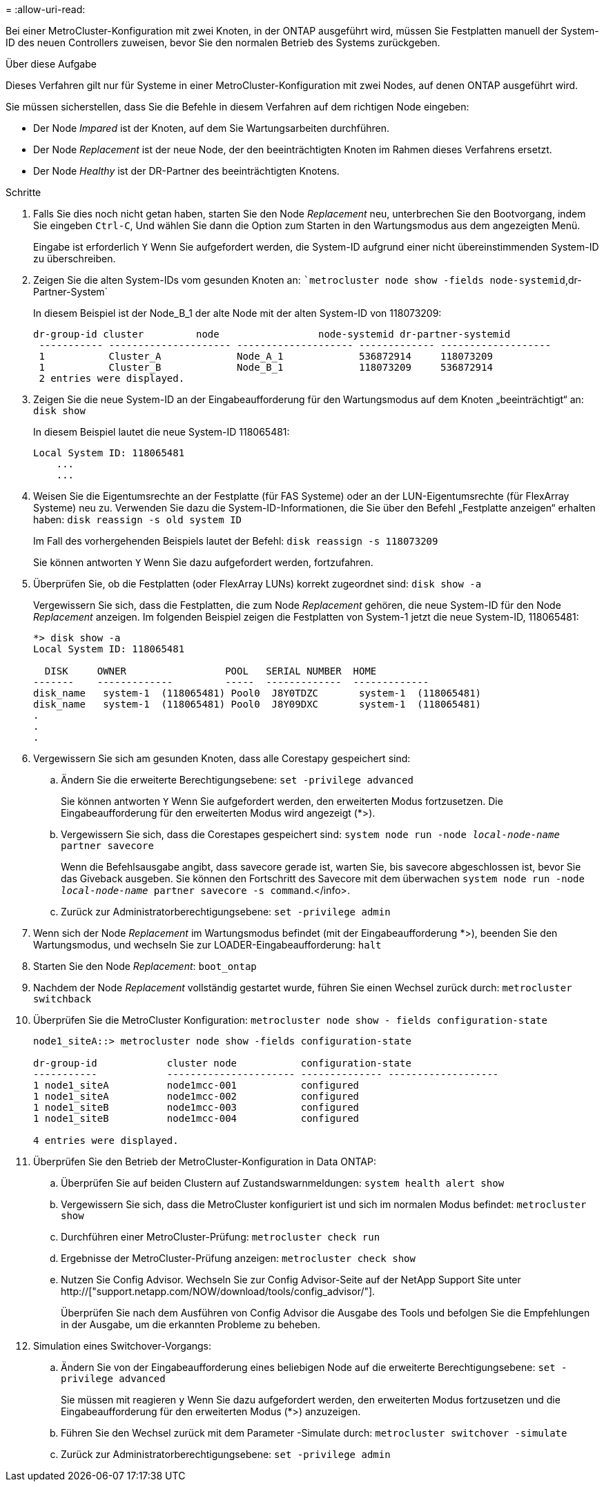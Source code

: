 = 
:allow-uri-read: 


Bei einer MetroCluster-Konfiguration mit zwei Knoten, in der ONTAP ausgeführt wird, müssen Sie Festplatten manuell der System-ID des neuen Controllers zuweisen, bevor Sie den normalen Betrieb des Systems zurückgeben.

.Über diese Aufgabe
Dieses Verfahren gilt nur für Systeme in einer MetroCluster-Konfiguration mit zwei Nodes, auf denen ONTAP ausgeführt wird.

Sie müssen sicherstellen, dass Sie die Befehle in diesem Verfahren auf dem richtigen Node eingeben:

* Der Node _Impared_ ist der Knoten, auf dem Sie Wartungsarbeiten durchführen.
* Der Node _Replacement_ ist der neue Node, der den beeinträchtigten Knoten im Rahmen dieses Verfahrens ersetzt.
* Der Node _Healthy_ ist der DR-Partner des beeinträchtigten Knotens.


.Schritte
. Falls Sie dies noch nicht getan haben, starten Sie den Node _Replacement_ neu, unterbrechen Sie den Bootvorgang, indem Sie eingeben `Ctrl-C`, Und wählen Sie dann die Option zum Starten in den Wartungsmodus aus dem angezeigten Menü.
+
Eingabe ist erforderlich `Y` Wenn Sie aufgefordert werden, die System-ID aufgrund einer nicht übereinstimmenden System-ID zu überschreiben.

. Zeigen Sie die alten System-IDs vom gesunden Knoten an: ``metrocluster node show -fields node-systemid`,dr-Partner-System`
+
In diesem Beispiel ist der Node_B_1 der alte Node mit der alten System-ID von 118073209:

+
[listing]
----
dr-group-id cluster         node                 node-systemid dr-partner-systemid
 ----------- --------------------- -------------------- ------------- -------------------
 1           Cluster_A             Node_A_1             536872914     118073209
 1           Cluster_B             Node_B_1             118073209     536872914
 2 entries were displayed.
----
. Zeigen Sie die neue System-ID an der Eingabeaufforderung für den Wartungsmodus auf dem Knoten „beeinträchtigt“ an: `disk show`
+
In diesem Beispiel lautet die neue System-ID 118065481:

+
[listing]
----
Local System ID: 118065481
    ...
    ...
----
. Weisen Sie die Eigentumsrechte an der Festplatte (für FAS Systeme) oder an der LUN-Eigentumsrechte (für FlexArray Systeme) neu zu. Verwenden Sie dazu die System-ID-Informationen, die Sie über den Befehl „Festplatte anzeigen“ erhalten haben: `disk reassign -s old system ID`
+
Im Fall des vorhergehenden Beispiels lautet der Befehl: `disk reassign -s 118073209`

+
Sie können antworten `Y` Wenn Sie dazu aufgefordert werden, fortzufahren.

. Überprüfen Sie, ob die Festplatten (oder FlexArray LUNs) korrekt zugeordnet sind: `disk show -a`
+
Vergewissern Sie sich, dass die Festplatten, die zum Node _Replacement_ gehören, die neue System-ID für den Node _Replacement_ anzeigen. Im folgenden Beispiel zeigen die Festplatten von System-1 jetzt die neue System-ID, 118065481:

+
[listing]
----
*> disk show -a
Local System ID: 118065481

  DISK     OWNER                 POOL   SERIAL NUMBER  HOME
-------    -------------         -----  -------------  -------------
disk_name   system-1  (118065481) Pool0  J8Y0TDZC       system-1  (118065481)
disk_name   system-1  (118065481) Pool0  J8Y09DXC       system-1  (118065481)
.
.
.
----
. Vergewissern Sie sich am gesunden Knoten, dass alle Corestapy gespeichert sind:
+
.. Ändern Sie die erweiterte Berechtigungsebene: `set -privilege advanced`
+
Sie können antworten `Y` Wenn Sie aufgefordert werden, den erweiterten Modus fortzusetzen. Die Eingabeaufforderung für den erweiterten Modus wird angezeigt (*>).

.. Vergewissern Sie sich, dass die Corestapes gespeichert sind: `system node run -node _local-node-name_ partner savecore`
+
Wenn die Befehlsausgabe angibt, dass savecore gerade ist, warten Sie, bis savecore abgeschlossen ist, bevor Sie das Giveback ausgeben. Sie können den Fortschritt des Savecore mit dem überwachen `system node run -node _local-node-name_ partner savecore -s command`.</info>.

.. Zurück zur Administratorberechtigungsebene: `set -privilege admin`


. Wenn sich der Node _Replacement_ im Wartungsmodus befindet (mit der Eingabeaufforderung *>), beenden Sie den Wartungsmodus, und wechseln Sie zur LOADER-Eingabeaufforderung: `halt`
. Starten Sie den Node _Replacement_: `boot_ontap`
. Nachdem der Node _Replacement_ vollständig gestartet wurde, führen Sie einen Wechsel zurück durch: `metrocluster switchback`
. Überprüfen Sie die MetroCluster Konfiguration: `metrocluster node show - fields configuration-state`
+
[listing]
----
node1_siteA::> metrocluster node show -fields configuration-state

dr-group-id            cluster node           configuration-state
-----------            ---------------------- -------------- -------------------
1 node1_siteA          node1mcc-001           configured
1 node1_siteA          node1mcc-002           configured
1 node1_siteB          node1mcc-003           configured
1 node1_siteB          node1mcc-004           configured

4 entries were displayed.
----
. Überprüfen Sie den Betrieb der MetroCluster-Konfiguration in Data ONTAP:
+
.. Überprüfen Sie auf beiden Clustern auf Zustandswarnmeldungen: `system health alert show`
.. Vergewissern Sie sich, dass die MetroCluster konfiguriert ist und sich im normalen Modus befindet: `metrocluster show`
.. Durchführen einer MetroCluster-Prüfung: `metrocluster check run`
.. Ergebnisse der MetroCluster-Prüfung anzeigen: `metrocluster check show`
.. Nutzen Sie Config Advisor. Wechseln Sie zur Config Advisor-Seite auf der NetApp Support Site unter http://["support.netapp.com/NOW/download/tools/config_advisor/"].
+
Überprüfen Sie nach dem Ausführen von Config Advisor die Ausgabe des Tools und befolgen Sie die Empfehlungen in der Ausgabe, um die erkannten Probleme zu beheben.



. Simulation eines Switchover-Vorgangs:
+
.. Ändern Sie von der Eingabeaufforderung eines beliebigen Node auf die erweiterte Berechtigungsebene: `set -privilege advanced`
+
Sie müssen mit reagieren `y` Wenn Sie dazu aufgefordert werden, den erweiterten Modus fortzusetzen und die Eingabeaufforderung für den erweiterten Modus (*>) anzuzeigen.

.. Führen Sie den Wechsel zurück mit dem Parameter -Simulate durch: `metrocluster switchover -simulate`
.. Zurück zur Administratorberechtigungsebene: `set -privilege admin`



